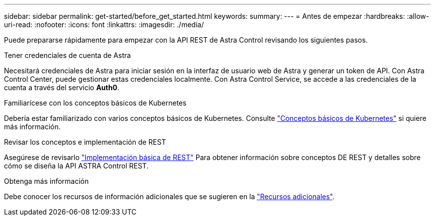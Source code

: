 ---
sidebar: sidebar 
permalink: get-started/before_get_started.html 
keywords:  
summary:  
---
= Antes de empezar
:hardbreaks:
:allow-uri-read: 
:nofooter: 
:icons: font
:linkattrs: 
:imagesdir: ./media/


[role="lead"]
Puede prepararse rápidamente para empezar con la API REST de Astra Control revisando los siguientes pasos.

.Tener credenciales de cuenta de Astra
Necesitará credenciales de Astra para iniciar sesión en la interfaz de usuario web de Astra y generar un token de API. Con Astra Control Center, puede gestionar estas credenciales localmente. Con Astra Control Service, se accede a las credenciales de la cuenta a través del servicio *Auth0*.

.Familiarícese con los conceptos básicos de Kubernetes
Debería estar familiarizado con varios conceptos básicos de Kubernetes. Consulte link:kubernetes_concepts.html["Conceptos básicos de Kubernetes"] si quiere más información.

.Revisar los conceptos e implementación de REST
Asegúrese de revisarlo link:../rest-core/rest_web_services.html["Implementación básica de REST"] Para obtener información sobre conceptos DE REST y detalles sobre cómo se diseña la API ASTRA Control REST.

.Obtenga más información
Debe conocer los recursos de información adicionales que se sugieren en la link:../information/additional_resources.html["Recursos adicionales"].
